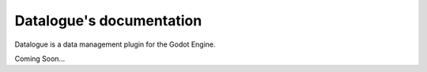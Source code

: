 Datalogue's documentation
=========================

Datalogue is a data management plugin for the Godot Engine.

Coming Soon...
